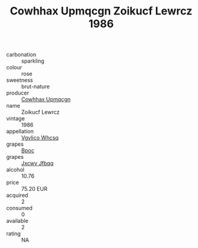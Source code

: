 :PROPERTIES:
:ID:                     38d32daf-9ee2-49df-9810-181cdee593f6
:END:
#+TITLE: Cowhhax Upmqcgn Zoikucf Lewrcz 1986

- carbonation :: sparkling
- colour :: rose
- sweetness :: brut-nature
- producer :: [[id:3e62d896-76d3-4ade-b324-cd466bcc0e07][Cowhhax Upmqcgn]]
- name :: Zoikucf Lewrcz
- vintage :: 1986
- appellation :: [[id:b445b034-7adb-44b8-839a-27b388022a14][Vgvlico Whcsq]]
- grapes :: [[id:3e7e650d-931b-4d4e-9f3d-16d1e2f078c9][Bpoc]]
- grapes :: [[id:41eb5b51-02da-40dd-bfd6-d2fb425cb2d0][Jxcwv Jfbqq]]
- alcohol :: 10.76
- price :: 75.20 EUR
- acquired :: 2
- consumed :: 0
- available :: 2
- rating :: NA



